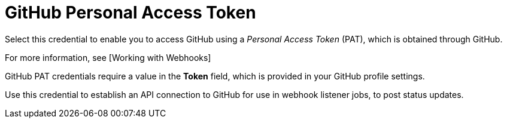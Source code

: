 [id="ref-controller-credential-gitHub-pat"]

= GitHub Personal Access Token

Select this credential to enable you to access GitHub using a _Personal Access Token_ (PAT), which is obtained through GitHub. 

For more information, see [Working with Webhooks]

GitHub PAT credentials require a value in the *Token* field, which is provided in your GitHub profile settings.

Use this credential to establish an API connection to GitHub for use in webhook listener jobs, to post status updates.
